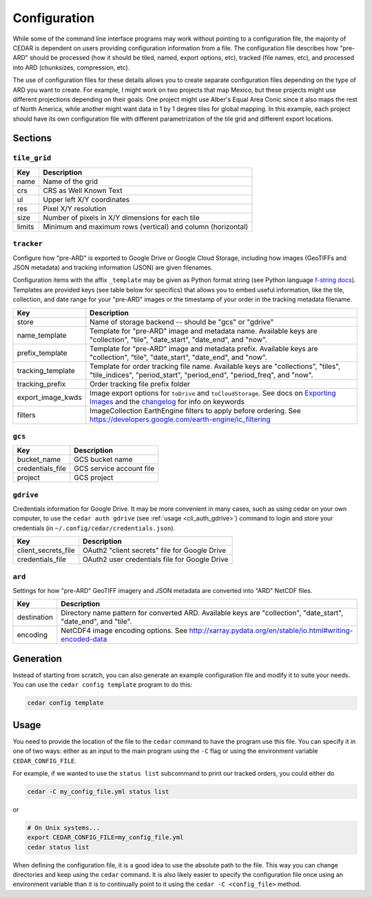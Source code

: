 .. _config:

=============
Configuration
=============

While some of the command line interface programs may work without pointing to
a configuration file, the majority of CEDAR is dependent on users providing
configuration information from a file. The configuration file describes how
"pre-ARD" should be processed (how it should be tiled, named, export options,
etc), tracked (file names, etc), and processed into ARD (chunksizes,
compression, etc).

The use of configuration files for these details allows you to create separate
configuration files depending on the type of ARD you want to create. For
example, I might work on two projects that map Mexico, but these projects might
use different projections depending on their goals. One project might use
Alber's Equal Area Conic since it also maps the rest of North America, while
another might want data in 1 by 1 degree tiles for global mapping. In this
example, each project should have its own configuration file with different
parametrization of the tile grid and different export locations.

Sections
========

``tile_grid``
-------------

+--------+-------------------------------------------------------------+
| Key    | Description                                                 |
+========+=============================================================+
| name   | Name of the grid                                            |
+--------+-------------------------------------------------------------+
| crs    | CRS as Well Known Text                                      |
+--------+-------------------------------------------------------------+
| ul     | Upper left X/Y coordinates                                  |
+--------+-------------------------------------------------------------+
| res    | Pixel X/Y resolution                                        |
+--------+-------------------------------------------------------------+
| size   | Number of pixels in X/Y dimensions for each tile            |
+--------+-------------------------------------------------------------+
| limits | Minimum and maximum rows (vertical) and column (horizontal) |
+--------+-------------------------------------------------------------+


``tracker``
-----------

Configure how "pre-ARD" is exported to Google Drive or Google Cloud Storage,
including how images (GeoTIFFs and JSON metadata) and tracking information
(JSON) are given filenames.

Configuration items with the affix ``_template`` may be given as Python format string
(see Python language `f-string docs`_). Templates are provided keys (see table
below for specifics) that allows you to embed useful information, like the
tile, collection, and date range for your "pre-ARD" images or the timestamp of
your order in the tracking metadata filename.


+---------------------+--------------------------------------------------------------------------------------------------------------------------------------------------------------+
| Key                 | Description                                                                                                                                                  |
+=====================+==============================================================================================================================================================+
| store               | Name of storage backend -- should be "gcs" or "gdrive"                                                                                                       |
+---------------------+--------------------------------------------------------------------------------------------------------------------------------------------------------------+
| name_template       | Template for "pre-ARD" image and metadata name. Available keys are "collection", "tile", "date_start", "date_end", and "now".                                |
+---------------------+--------------------------------------------------------------------------------------------------------------------------------------------------------------+
| prefix_template     | Template for "pre-ARD" image and metadata prefix. Available keys are "collection", "tile", "date_start", "date_end", and "now".                              |
+---------------------+--------------------------------------------------------------------------------------------------------------------------------------------------------------+
| tracking_template   | Template for order tracking file name. Available keys are "collections", "tiles", "tile_indices", "period_start", "period_end", "period_freq", and "now".    |
+---------------------+--------------------------------------------------------------------------------------------------------------------------------------------------------------+
| tracking_prefix     | Order tracking file prefix folder                                                                                                                            |
+---------------------+--------------------------------------------------------------------------------------------------------------------------------------------------------------+
| export_image_kwds   | Image export options for ``toDrive`` and ``toCloudStorage``. See docs on `Exporting Images`_ and the `changelog <_changelog_export>`_ for info on keywords   |
+---------------------+--------------------------------------------------------------------------------------------------------------------------------------------------------------+
| filters             | ImageCollection EarthEngine filters to apply before ordering. See https://developers.google.com/earth-engine/ic_filtering                                    |
+---------------------+--------------------------------------------------------------------------------------------------------------------------------------------------------------+


``gcs``
-------

+-------------------+--------------------------+
| Key               | Description              |
+===================+==========================+
| bucket_name       | GCS bucket name          |
+-------------------+--------------------------+
| credentials_file  | GCS service account file |
+-------------------+--------------------------+
| project           | GCS project              |
+-------------------+--------------------------+


``gdrive``
----------

Credentials information for Google Drive. It may be more convenient in many
cases, such as using cedar on your own computer, to use
the ``cedar auth gdrive`` (see :ref:`usage <cli_auth_gdrive>`) command to
login and store your credentials (in ``~/.config/cedar/credentials.json``).

+-----------------------+-----------------------------------------------+
| Key                   | Description                                   |
+=======================+===============================================+
| client_secrets_file   | OAuth2 "client secrets" file for Google Drive |
+-----------------------+-----------------------------------------------+
| credentials_file      | OAuth2 user credentials file for Google Drive |
+-----------------------+-----------------------------------------------+


``ard``
-------

Settings for how "pre-ARD" GeoTIFF imagery and JSON metadata are converted into
"ARD" NetCDF files.

+-------------+------------------------------------------------------------------------------------------------------------------+
| Key         | Description                                                                                                      |
+=============+==================================================================================================================+
| destination | Directory name pattern for converted ARD. Available keys are "collection", "date_start", "date_end", and "tile". |
+-------------+------------------------------------------------------------------------------------------------------------------+
| encoding    | NetCDF4 image encoding options. See http://xarray.pydata.org/en/stable/io.html#writing-encoded-data              |
+-------------+------------------------------------------------------------------------------------------------------------------+


Generation
==========

Instead of starting from scratch, you can also generate an example
configuration file and modify it to suite your needs. You can use
the ``cedar config template`` program to do this:

.. code-block:: bash

    cedar config template


Usage
=====

You need to provide the location of the file to the ``cedar`` command to have
the program use this file. You can specify it in one of two ways: either as an
input to the main program using the ``-C`` flag or using the environment
variable ``CEDAR_CONFIG_FILE``.

For example, if we wanted to use the ``status list`` subcommand to print our
tracked orders, you could either do


.. code-block:: bash

   cedar -C my_config_file.yml status list


or

.. code-block:: bash

   # On Unix systems...
   export CEDAR_CONFIG_FILE=my_config_file.yml
   cedar status list


When defining the configuration file, it is a good idea to use the absolute
path to the file. This way you can change directories and keep using the
``cedar`` command. It is also likely easier to specify the configuration file
once using an environment variable than it is to continually point to it
using the ``cedar -C <config_file>`` method.


.. _Exporting Images: https://developers.google.com/earth-engine/exporting#exporting-images
.. _changelog_export: https://developers.google.com/earth-engine/changelog#2016-10-27
.. _f-string docs: https://docs.python.org/3/library/string.html#formatstrings
